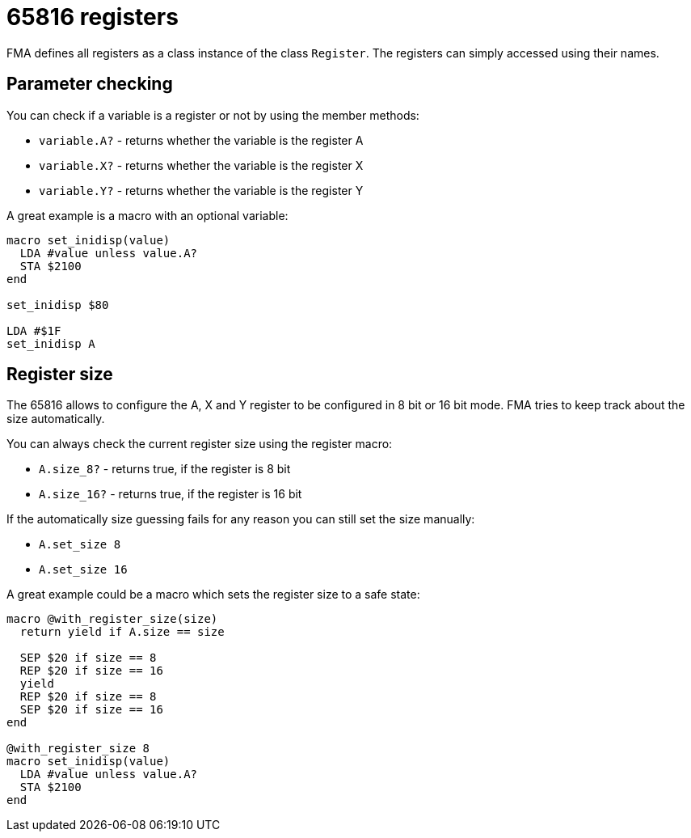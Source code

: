 65816 registers
===============

FMA defines all registers as a class instance of the class `Register`. The registers can simply accessed using their names.


== Parameter checking

You can check if a variable is a register or not by using the member methods:

* `variable.A?` - returns whether the variable is the register A
* `variable.X?` - returns whether the variable is the register X
* `variable.Y?` - returns whether the variable is the register Y

A great example is a macro with an optional variable:

[source,ruby]
----
macro set_inidisp(value)
  LDA #value unless value.A?
  STA $2100
end

set_inidisp $80

LDA #$1F
set_inidisp A
----


== Register size

The 65816 allows to configure the A, X and Y register to be configured in 8 bit
or 16 bit mode. FMA tries to keep track about the size automatically.

You can always check the current register size using the register macro:

* `A.size_8?` - returns true, if the register is 8 bit
* `A.size_16?` - returns true, if the register is 16 bit

If the automatically size guessing fails for any reason you can still set the
size manually:

* `A.set_size 8`
* `A.set_size 16`


A great example could be a macro which sets the register size to a safe
state:

[source,ruby]
----
macro @with_register_size(size)
  return yield if A.size == size

  SEP $20 if size == 8
  REP $20 if size == 16
  yield
  REP $20 if size == 8
  SEP $20 if size == 16
end

@with_register_size 8
macro set_inidisp(value)
  LDA #value unless value.A?
  STA $2100
end

----
